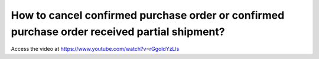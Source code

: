 .. _cancelorder:

=============================================================================================
How to cancel confirmed purchase order or confirmed purchase order received partial shipment?
=============================================================================================
Access the video at https://www.youtube.com/watch?v=rGgoldYzLls

.. youtube:: rGgoldYzLls
    :width: 700
    :height: 394
